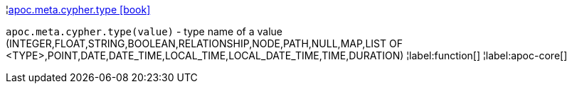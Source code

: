 ¦xref::overview/apoc.meta/apoc.meta.cypher.type.adoc[apoc.meta.cypher.type icon:book[]] +

`apoc.meta.cypher.type(value)` - type name of a value (INTEGER,FLOAT,STRING,BOOLEAN,RELATIONSHIP,NODE,PATH,NULL,MAP,LIST OF <TYPE>,POINT,DATE,DATE_TIME,LOCAL_TIME,LOCAL_DATE_TIME,TIME,DURATION)
¦label:function[]
¦label:apoc-core[]
